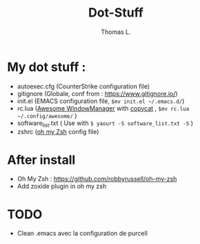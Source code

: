 #+TITLE:        Dot-Stuff
#+AUTHOR:       Thomas L.

* My dot stuff :
 - autoexec.cfg (CounterStrike configuration file)
 - gitignore (Globale, conf from : https://www.gitignore.io/)
 - init.el (EMACS configuration file, ~$mv init.el ~/.emacs.d/~)
 - rc.lua ([[https://awesomewm.org/][Awesome WindowManager]] with [[https://github.com/lcpz/awesome-copycats][copycat]] ,  ~$mv rc.lua ~/.config/awesome/~ )
 - software_list.txt ( Use with ~$ yaourt -S software_list.txt -S~ )
 - zshrc ([[https://github.com/robbyrussell/oh-my-zsh][oh my Zsh]] config file)

* After install
  - Oh My Zsh : https://github.com/robbyrussell/oh-my-zsh
  - Add zoxide plugin in oh my zsh

* TODO
- Clean .emacs avec la configuration de purcell
